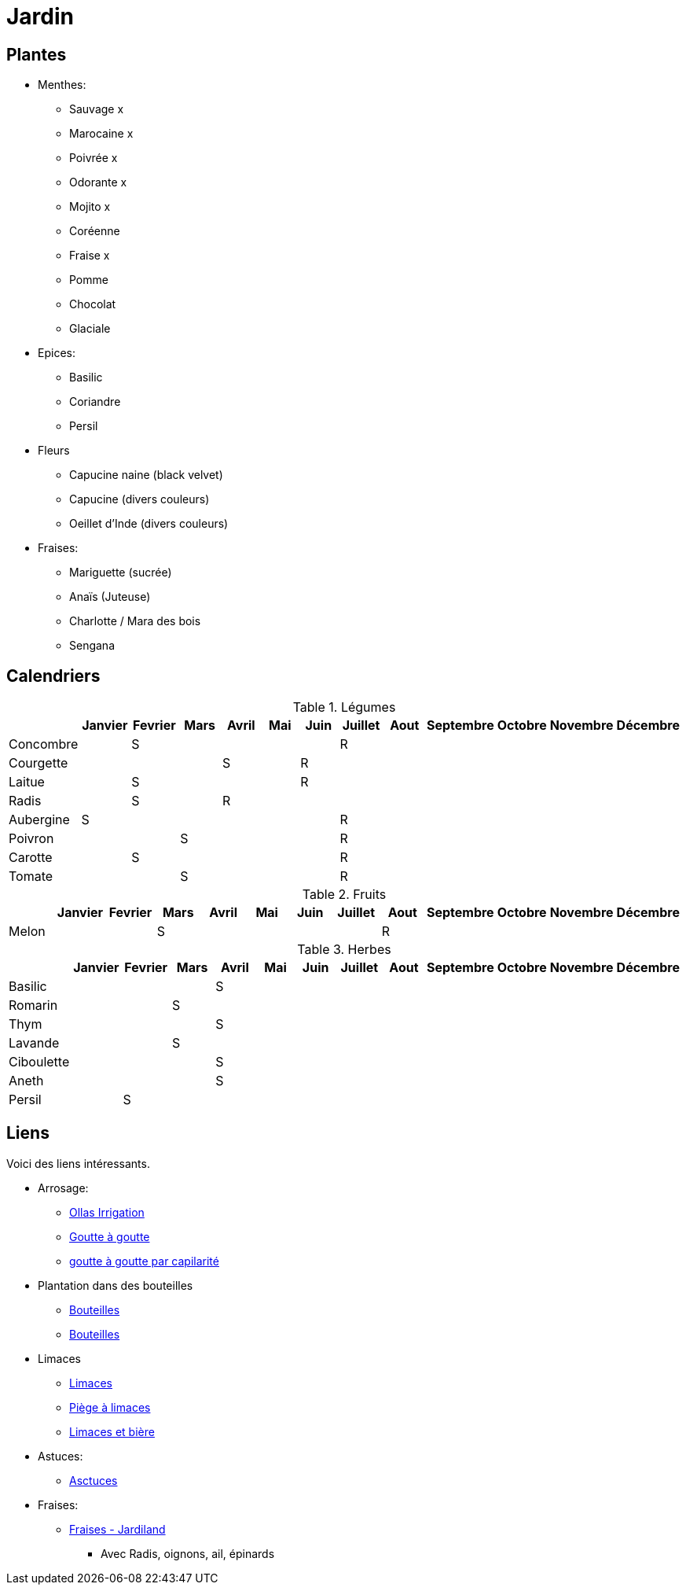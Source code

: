= Jardin
:hardbreaks:

== Plantes

* Menthes:
** Sauvage x
** Marocaine x
** Poivrée x
** Odorante x
** Mojito x
** Coréenne
** Fraise x
** Pomme
** Chocolat
** Glaciale

* Epices:
** Basilic
** Coriandre
** Persil

* Fleurs
** Capucine naine (black velvet)
** Capucine (divers couleurs)
** Oeillet d'Inde (divers couleurs)

* Fraises:
** Mariguette (sucrée)
** Anaïs (Juteuse)
** Charlotte / Mara des bois
** Sengana 

== Calendriers

.Légumes
[cols="1,1,1,1,1,1,1,1,1,1,1,1,1"]
|===
|

|Janvier
|Fevrier
|Mars
|Avril
|Mai
|Juin
|Juillet
|Aout
|Septembre
|Octobre
|Novembre
|Décembre

|Concombre  |   | S |   |   |   |   | R |   |   |   |   |
|Courgette  |   |   |   | S |   | R |   |   |   |   |   |

|Laitue     |   | S |   |   |   | R |   |   |   |   |   |
|Radis      |   | S |   | R |   |   |   |   |   |   |   |
|Aubergine  | S |   |   |   |   |   | R |   |   |   |   |
|Poivron    |   |   | S |   |   |   | R |   |   |   |   |
|Carotte    |   | S |   |   |   |   | R |   |   |   |   |
|Tomate     |   |   | S |   |   |   | R |   |   |   |   |
|===

.Fruits
[cols="1,1,1,1,1,1,1,1,1,1,1,1,1"]
|===
|

|Janvier
|Fevrier
|Mars
|Avril
|Mai
|Juin
|Juillet
|Aout
|Septembre
|Octobre
|Novembre
|Décembre

|Melon      |   |   | S |   |   |   |   | R |   |   |   |
|===

.Herbes
[cols="1,1,1,1,1,1,1,1,1,1,1,1,1"]
|===
|

|Janvier
|Fevrier
|Mars
|Avril
|Mai
|Juin
|Juillet
|Aout
|Septembre
|Octobre
|Novembre
|Décembre

|Basilic    |   |   |   | S |   |   |   |   |   |   |   |
|Romarin    |   |   | S |   |   |   |   |   |   |   |   |
|Thym       |   |   |   | S |   |   |   |   |   |   |   |
|Lavande    |   |   | S |   |   |   |   |   |   |   |   |
|Ciboulette |   |   |   | S |   |   |   |   |   |   |   |
|Aneth      |   |   |   | S |   |   |   |   |   |   |   |
|Persil     |   | S |   |   |   |   |   |   |   |   |   |
|===

== Liens

Voici des liens intéressants.

* Arrosage:
** link:https://www.instructables.com/DIY-Low-Cost-Floating-Valve-for-Low-Tech-Irrigatio[Ollas Irrigation]
** link:https://fr.wikihow.com/fabriquer-un-goutte-%C3%A0-goutte-%C3%A0-partir-d%27une-bouteille-en-plastique[Goutte à goutte]
** link:https://www.gardening4joy.com/diy-wick-watering-system/[goutte à goutte par capilarité]

* Plantation dans des bouteilles
** link:https://www.build-green.fr/recycler-des-bouteilles-plastiques-en-mur-vegetal[Bouteilles]
** link:https://www.lastucerie.fr/jardin-vertical-bouteilles/[Bouteilles]

* Limaces
** link:https://www.youtube.com/watch?v=_9IgT-DyE4Q[Limaces]
** link:http://lesanctuairedesherissons.eu/herisson/piegegranule.html[Piège à limaces]
** link:https://plandejardin-jardinbiologique.com/limace-piege-biologique.html[Limaces et bière]

* Astuces:
** link:https://www.trucsetbricolages.com/trucs-et-astuces/culture-des-plantes-6-astuces-intelligentes[Asctuces]

* Fraises:
** link:https://www.jardiland.com/conseils-idees/10-meilleurs-fraisiers-a-cultiver-se-regaler-cette-annee[Fraises - Jardiland]
*** Avec Radis, oignons, ail, épinards